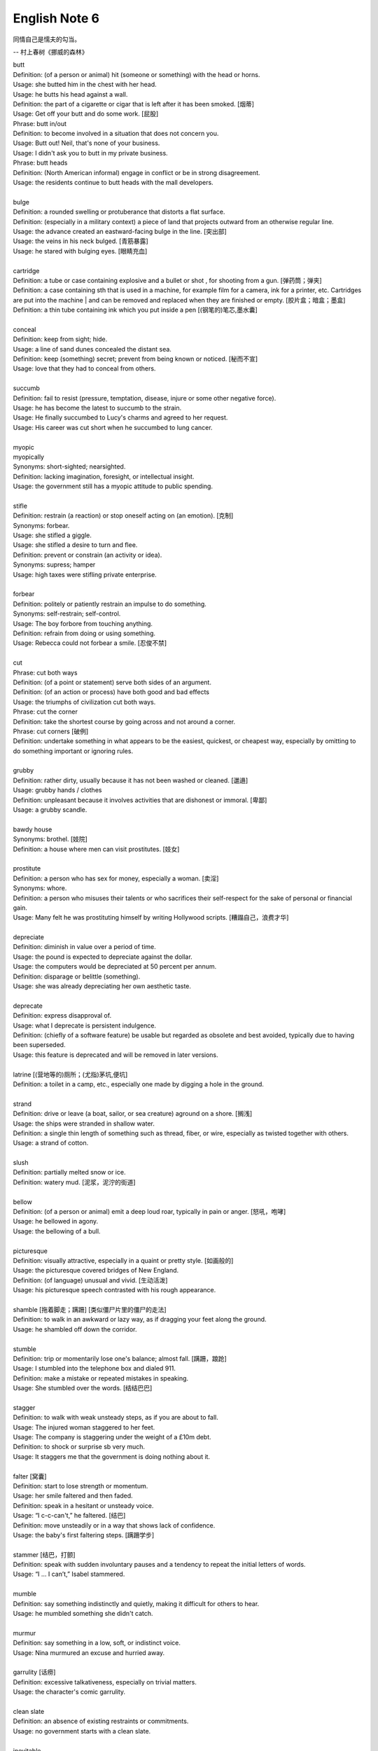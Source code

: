**************
English Note 6
**************

同情自己是懦夫的勾当。

-- 村上春树《挪威的森林》

| butt
| Definition: (of a person or animal) hit (someone or something) with the head or horns.
| Usage: she butted him in the chest with her head.
| Usage: he butts his head against a wall.
| Definition: the part of a cigarette or cigar that is left after it has been smoked. [烟蒂]
| Usage: Get off your butt and do some work. [屁股]
| Phrase: butt in/out
| Definition: to become involved in a situation that does not concern you.
| Usage: Butt out! Neil, that's none of your business.
| Usage: I didn't ask you to butt in my private business.
| Phrase: butt heads
| Definition: (North American informal) engage in conflict or be in strong disagreement.
| Usage: the residents continue to butt heads with the mall developers.
|
| bulge
| Definition: a rounded swelling or protuberance that distorts a flat surface.
| Definition: (especially in a military context) a piece of land that projects outward from an otherwise regular line.
| Usage: the advance created an eastward-facing bulge in the line. [突出部]
| Usage: the veins in his neck bulged. [青筋暴露]
| Usage: he stared with bulging eyes. [眼睛充血]
|
| cartridge
| Definition: a tube or case containing explosive and a bullet or shot , for shooting from a gun. [弹药筒；弹夹]
| Definition: a case containing sth that is used in a machine, for example film for a camera, ink for a printer, etc. Cartridges are put into the machine | and can be removed and replaced when they are finished or empty. [胶片盒；暗盒；墨盒]
| Definition: a thin tube containing ink which you put inside a pen [(钢笔的)笔芯,墨水囊]
|
| conceal
| Definition: keep from sight; hide.
| Usage: a line of sand dunes concealed the distant sea.
| Definition: keep (something) secret; prevent from being known or noticed. [秘而不宣]
| Usage: love that they had to conceal from others.
|
| succumb
| Definition: fail to resist (pressure, temptation, disease, injure or some other negative force).
| Usage: he has become the latest to succumb to the strain.
| Usage: He finally succumbed to Lucy's charms and agreed to her request.
| Usage: His career was cut short when he succumbed to lung cancer.
|
| myopic
| myopically
| Synonyms: short-sighted; nearsighted.
| Definition: lacking imagination, foresight, or intellectual insight.
| Usage: the government still has a myopic attitude to public spending.
|
| stifle
| Definition: restrain (a reaction) or stop oneself acting on (an emotion). [克制]
| Synonyms: forbear.
| Usage: she stifled a giggle.
| Usage: she stifled a desire to turn and flee.
| Definition: prevent or constrain (an activity or idea).
| Synonyms: supress; hamper
| Usage: high taxes were stifling private enterprise.
|
| forbear
| Definition: politely or patiently restrain an impulse to do something.
| Synonyms: self-restrain; self-control.
| Usage: The boy forbore from touching anything.
| Definition: refrain from doing or using something.
| Usage: Rebecca could not forbear a smile. [忍俊不禁]
|
| cut
| Phrase: cut both ways
| Definition: (of a point or statement) serve both sides of an argument.
| Definition: (of an action or process) have both good and bad effects
| Usage: the triumphs of civilization cut both ways.
| Phrase: cut the corner
| Definition: take the shortest course by going across and not around a corner.
| Phrase: cut corners [破例]
| Definition: undertake something in what appears to be the easiest, quickest, or cheapest way, especially by omitting to do something important or ignoring rules.
|
| grubby
| Definition: rather dirty, usually because it has not been washed or cleaned. [邋遢]
| Usage: grubby hands / clothes
| Definition:  unpleasant because it involves activities that are dishonest or immoral. [卑鄙]
| Usage: a grubby scandle.
|
| bawdy house
| Synonyms: brothel. [妓院]
| Definition: a house where men can visit prostitutes. [妓女]
|
| prostitute
| Definition: a person who has sex for money, especially a woman. [卖淫]
| Synonyms: whore.
| Definition: a person who misuses their talents or who sacrifices their self-respect for the sake of personal or financial gain.
| Usage: Many felt he was prostituting himself by writing Hollywood scripts. [糟蹋自己，浪费才华]
|
| depreciate
| Definition: diminish in value over a period of time.
| Usage: the pound is expected to depreciate against the dollar.
| Usage: the computers would be depreciated at 50 percent per annum.
| Definition: disparage or belittle (something).
| Usage: she was already depreciating her own aesthetic taste.
|
| deprecate
| Definition: express disapproval of.
| Usage: what I deprecate is persistent indulgence.
| Definition: (chiefly of a software feature) be usable but regarded as obsolete and best avoided, typically due to having been superseded.
| Usage: this feature is deprecated and will be removed in later versions.
|
| latrine [(营地等的)厕所；(尤指)茅坑,便坑]
| Definition: a toilet in a camp, etc., especially one made by digging a hole in the ground.
|
| strand
| Definition: drive or leave (a boat, sailor, or sea creature) aground on a shore. [搁浅]
| Usage: the ships were stranded in shallow water.
| Definition: a single thin length of something such as thread, fiber, or wire, especially as twisted together with others.
| Usage: a strand of cotton.
|
| slush
| Definition: partially melted snow or ice.
| Definition: watery mud. [泥浆，泥泞的街道]
|
| bellow
| Definition: (of a person or animal) emit a deep loud roar, typically in pain or anger. [怒吼，咆哮]
| Usage: he bellowed in agony.
| Usage: the bellowing of a bull.
|
| picturesque
| Definition: visually attractive, especially in a quaint or pretty style. [如画般的]
| Usage: the picturesque covered bridges of New England.
| Definition: (of language) unusual and vivid. [生动活泼]
| Usage: his picturesque speech contrasted with his rough appearance.
|
| shamble [拖着脚走；蹒跚] [类似僵尸片里的僵尸的走法]
| Definition: to walk in an awkward or lazy way, as if dragging your feet along the ground.
| Usage: he shambled off down the corridor.
|
| stumble
| Definition: trip or momentarily lose one's balance; almost fall. [蹒跚，踉跄]
| Usage: I stumbled into the telephone box and dialed 911.
| Definition: make a mistake or repeated mistakes in speaking.
| Usage: She stumbled over the words. [结结巴巴]
|
| stagger
| Definition: to walk with weak unsteady steps, as if you are about to fall.
| Usage: The injured woman staggered to her feet.
| Usage: The company is staggering under the weight of a £10m debt.
| Definition: to shock or surprise sb very much.
| Usage: It staggers me that the government is doing nothing about it.
|
| falter [窝囊]
| Definition: start to lose strength or momentum.
| Usage: her smile faltered and then faded.
| Definition: speak in a hesitant or unsteady voice.
| Usage: “I c-c-can't,” he faltered. [结巴]
| Definition: move unsteadily or in a way that shows lack of confidence.
| Usage: the baby's first faltering steps. [蹒跚学步]
|
| stammer [结巴，打颤]
| Definition: speak with sudden involuntary pauses and a tendency to repeat the initial letters of words.
| Usage: “I … I can’t,” Isabel stammered.
|
| mumble
| Definition: say something indistinctly and quietly, making it difficult for others to hear.
| Usage: he mumbled something she didn't catch.
|
| murmur
| Definition: say something in a low, soft, or indistinct voice.
| Usage: Nina murmured an excuse and hurried away.
|
| garrulity [话痨]
| Definition: excessive talkativeness, especially on trivial matters.
| Usage: the character's comic garrulity.
|
| clean slate
| Definition: an absence of existing restraints or commitments.
| Usage: no government starts with a clean slate.
|
| inevitable
| Synonyms: unavoidable.
| Usage: War was inevitable.
|
| corporate
| corporation
| Definition: relating to a corporation.
| Usage: airlines are very keen on their corporate identity. [公司形象]
|
| tangible
| tangiblity
| Antonyms: intangible
| Definition: perceptible by touch.
| Usage: the atmosphere of neglect and abandonment was almost tangible.
|
| curare
| Definition: 箭毒 (马鞍子的毒素，南美洲印地安人用以浸制毒箭).
|
| hard-pressed
| Definition: closely pursued.
| Usage: the hard-pressed French infantry. [紧追不舍]
| Definition: burdened with urgent business.
| Usage: training centers are hard-pressed and insufficient in numbers.
| Definition: in difficulties.
| Usage: many families will be hard pressed to support their elderly relations.
|
| dissent
| Defintion: the fact of having or expressing opinions that are different from those that are officially accepted.
| Usage: political/ religious dissent. [异议]
| Usage: Only two ministers dissented from the official view.
|
| implicit
| implicitation
| Antonyms: explicit.
| Definition: implied though not plainly expressed.
| Usage: comments seen as implicit criticism of the policies. [暗讽]
| Usage: the implication is that no one person at the bank is responsible.
|
| morgue
| Definition: a place where bodies are kept, especially to be identified or claimed.
| Synonyms: mortuary [霊安室  太平间，停尸间]
| Usage: the cadavers (corpses) were bagged and removed to the city morgue.
| Definition: used metaphorically to refer to a place that is quiet, gloomy, or cold.
| Usage: she put us in that drafty morgue of a sitting room.
|
| devoid
| Definition: entirely lacking or free from.
| Usage: Lisa kept her voice devoid of emotion.
|
| taxonomy [分类]
| Definition: the branch of science concerned with classification, especially of organisms; systematics.
|
| nomenclature [命名法]
| Definition: The nomenclature of a particular set of things is the system of naming those things.
| Usage: Mistakes arising from ignorance of the nomenclature of the  woody plants.
|
| meteorology [气象学]
| meteorological
| Definition: relating to the branch of science concerned with the processes and phenomena of the atmosphere, especially as a means of forecasting the weather.
| Usage: the effect of global warming on meteorological conditions.
|
| introspection
| introspective
| Definition: the examination or observation of one's own mental and emotional processes.
| Usage: quiet introspection can be extremely valuable. [冥想，内省]
| Usage: he grew withdrawn and introspective.
|
| dictrum
| Definition: a formal pronouncement from an authoritative source.
| Usage: the First Amendment dictum that “Congress shall make no law ... abridging the freedom of speech."
|
| abridge
| Definition: shorten (a piece of writing) without losing the sense.
| Usage: the introduction is abridged from the author's afterword to the novel.
| Definition: curtail (a right or privilege).
| Usage: even the right to free speech can be abridged.
|
| tile
| Usage: the lobby was tiled in blue. [铺砖，瓦片]
| Phrase: on the tiles
| Definition: informal, chiefly British having a lively night out.
| Usage: it won't be the first time he's spent a night on the tiles.
|
| slab
| Definition: a large, thick, flat piece of stone, concrete, or wood, typically rectangular.
| Usage: she settled on a slab of rock.
| Usage: a slab of chocolate.
|
| grandeur
| grandiose
| Definition: impressive and imposing in appearance or style, especially pretentiously so.
| Usage: the court's grandiose facade. [冠冕堂皇]
| Definition: excessively grand or ambitious.
| Usage: grandiose plans to reform the world. [华而不实]
|
| facade
| Definition: the face of a building, especially the principal front that looks onto a street or open space. [门面]
| Definition: an outward appearance that is maintained to conceal a less pleasant or creditable reality.
| Usage: her flawless public facade masked private despair.
| Usage: She managed to maintain a facade of indifference.
| Usage: Squalor and poverty lay behind the city's glittering facade.
|
| fiasco
| Definition: a thing that is a complete failure, especially in a ludicrous or humiliating way.
| Usage: His plans turned into a fiasco.
|
| flop
| Definition: to be completely unsuccessful.
| Usage: The film flopped badly at the box office. [票房惨淡，跳票]
|
| tank
| Definition: fail completely, especially at great financial cost.
| Usage: The company's shares tanked on Wall Street.
| Definition: to lose a game, especially deliberately.
| Usage: She was accused of tanking the match. [踢假球]
|
| catch
| Definition: a hidden problem or disadvantage in an apparently ideal situation.
| Usage: there's a catch in it somewhere.
| Phrase: catch short
| Definition: Found to be lacking something one needs, especially money.
| Usage: I'm caught a little short. Can I borrow a few bucks? [手头紧]
| Definition: Pregnant when one is not married. [未婚先育]
| Usage: I think that Heather has missed so much school because she's caught short.
| Definition: Having an urgent need to use the toilet. [内急]
| Usage: I always go to the bathroom before a long drive, to avoid being caught short.
|
| cartography: The activity of making map. [制图]
|
| Terrain [地形]
| Definition: a stretch of land, especially with regard to its physical features.
| Usage: they were delayed by rough terrain.
|
| watershed
| Definition: an area or ridge of land that separates waters flowing to different rivers, basins, or seas.
| Definition: an area or region drained by a river, river system, or other body of water.
| Definition: an event or period marking a turning point in a situation. [分水岭]
| Usage: The election of Mary Robinson in 1990 was a watershed in Irish politics.
| Definition: The time after which programmes that are regarded as unsuitable for children are broadcast on television.
| Usage: The 9 p.m. watershed.

.. image:: images/terrain.jpg
.. figure:: images/watershed-diagram.jpg

    Watershed diagram

.. figure:: images/basin.jpg

    Basin Geology

.. figure:: images/HomerWatercolor.jpg

    Watercolor painting [水彩画]

.. figure:: images/lattice.png

    Lattice [百叶窗]

.. image:: images/flipphone.jpg
.. image:: images/candybarphone.jpg
.. image:: images/slider-phone.jpg
.. image:: images/roundiphone.jpg
.. image:: images/squarephone.jpg
.. figure:: images/android.jpg

    Android: (in science fiction) a robot with a human appearance.

.. figure:: images/pepper.jpg

    National Robotic Week

#. :abbr:`MWC (Mobile World Congress)`: Why do smartphones look so alike?

    The reaction from many rivals, including Huawei, HTC, and LG, appears to have been to
    hold off their own flagship [旗舰机] launches until later in the year.

    But the world changed in 2007 when Steven Jobs pulled the IPhone out of his pocket,
    and had what became the dominant design. We’ve since gravitated to the black rectangle
    with a touchscreen as the form factor of choice, and it feels like we’ve now reached a
    technology plateau where firms compete by offering marginal changes around the edges.

#. Ripple effect

    A ripple effect is a situation in which, like ripples expanding across the water
    when an object is dropped into it, an effect from an initial state can be followed
    outwards incrementally.

    Ripple effect is often used colloquially to mean a multiplier (economics).

    In sociology, it can be observed how social interactions can affect situations
    not directly related to the initial interaction, and in charitable activities
    where information can be disseminated and passed from community to community
    to broaden its impact.

    The concept has been applied in computer science within the field of software
    metrics as a complexity measure.

    .. image:: images/ripple-effect.jpg
